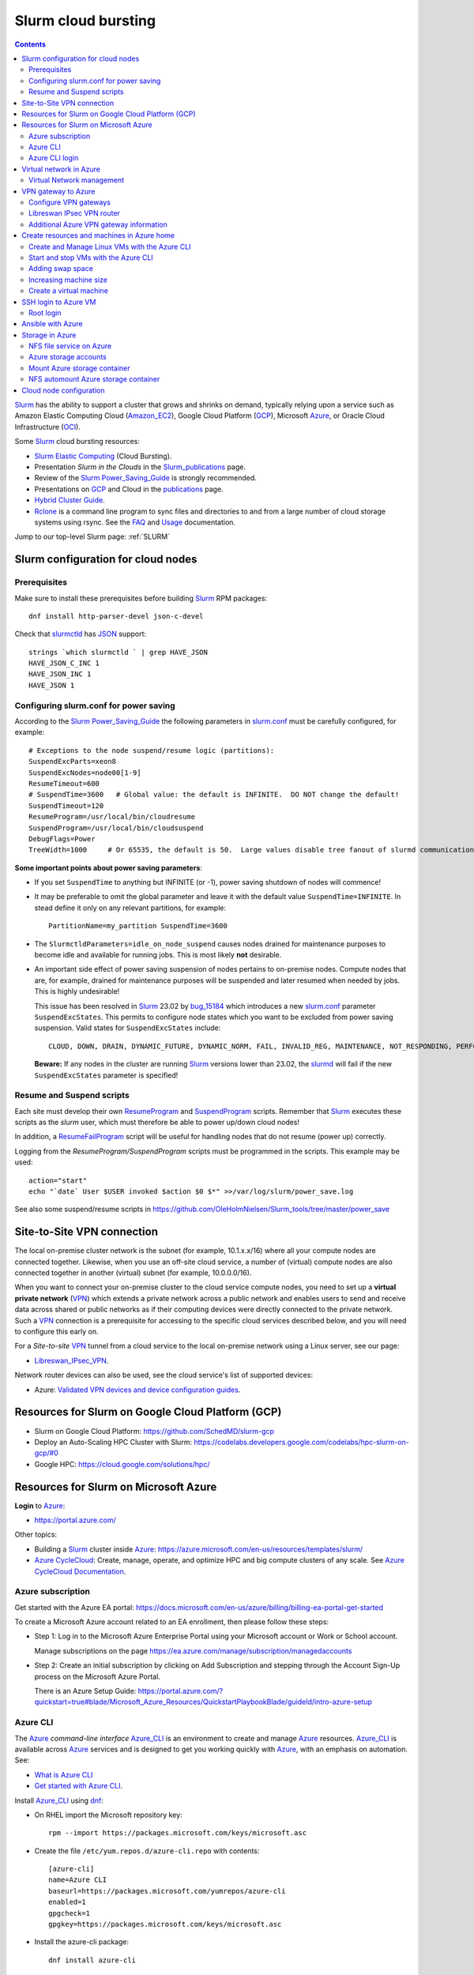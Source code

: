 .. _Slurm_cloud_bursting:

====================
Slurm cloud bursting
====================

.. Contents::

Slurm_ has the ability to support a cluster that grows and shrinks on demand, typically relying upon a service such as Amazon Elastic Computing Cloud (Amazon_EC2_), Google Cloud Platform (GCP_), Microsoft Azure_, or Oracle Cloud Infrastructure (OCI_).

.. _Slurm: https://www.schedmd.com/
.. _Power_Saving_Guide: https://slurm.schedmd.com/power_save.html
.. _publications: https://slurm.schedmd.com/publications.html
.. _slurm.conf: https://slurm.schedmd.com/slurm.conf.html
.. _sinfo: https://slurm.schedmd.com/sinfo.html
.. _Amazon_EC2: https://aws.amazon.com/ec2/
.. _GCP: https://cloud.google.com/
.. _Azure: https://azure.microsoft.com/en-us/
.. _OCI: https://www.oracle.com/cloud/

Some Slurm_ cloud bursting resources:

* Slurm_ `Elastic Computing <https://slurm.schedmd.com/elastic_computing.html>`_ (Cloud Bursting).
* Presentation *Slurm in the Clouds* in the Slurm_publications_ page.
* Review of the Slurm_ Power_Saving_Guide_ is strongly recommended. 
* Presentations on GCP_ and Cloud in the publications_ page.
* `Hybrid Cluster Guide <https://github.com/SchedMD/slurm-gcp/blob/master/docs/hybrid.md>`_.
* Rclone_ is a command line program to sync files and directories to and from a large number of cloud storage systems using rsync.
  See the `FAQ <https://rclone.org/faq/>`_ and `Usage <https://rclone.org/docs/>`_ documentation.

Jump to our top-level Slurm page: :ref:`SLURM`

.. _Rclone: https://rclone.org/
.. _Slurm_publications: https://slurm.schedmd.com/publications.html

.. _Slurm_configuration_for_cloud_nodes:

Slurm configuration for cloud nodes
===================================

Prerequisites
-------------

Make sure to install these prerequisites before building Slurm_ RPM packages::

  dnf install http-parser-devel json-c-devel

Check that slurmctld_ has JSON_ support::

  strings `which slurmctld ` | grep HAVE_JSON
  HAVE_JSON_C_INC 1
  HAVE_JSON_INC 1
  HAVE_JSON 1

.. _JSON: https://www.json.org/json-en.html
.. _slurmctld: https://slurm.schedmd.com/slurmctld.html
.. _bug_14925: https://bugs.schedmd.com/show_bug.cgi?id=14925

.. _configuring-slurm-conf-for-power-saving:

Configuring slurm.conf for power saving
------------------------------------------

According to the Slurm_ Power_Saving_Guide_  the following parameters in slurm.conf_ must be carefully configured, for example::

  # Exceptions to the node suspend/resume logic (partitions):
  SuspendExcParts=xeon8
  SuspendExcNodes=node00[1-9]
  ResumeTimeout=600
  # SuspendTime=3600   # Global value: the default is INFINITE.  DO NOT change the default!
  SuspendTimeout=120
  ResumeProgram=/usr/local/bin/cloudresume
  SuspendProgram=/usr/local/bin/cloudsuspend
  DebugFlags=Power
  TreeWidth=1000     # Or 65535, the default is 50.  Large values disable tree fanout of slurmd communications

**Some important points about power saving parameters**:

* If you set ``SuspendTime`` to anything but INFINITE (or -1), power saving shutdown of nodes will commence!
* It may be preferable to omit the global parameter and leave it with the default value ``SuspendTime=INFINITE``.
  In stead define it only on any relevant partitions, for example::

    PartitionName=my_partition SuspendTime=3600

* The ``SlurmctldParameters=idle_on_node_suspend`` causes nodes drained for maintenance purposes to become idle and available
  for running jobs.
  This is most likely **not** desirable.

* An important side effect of power saving suspension of nodes pertains to on-premise nodes.
  Compute nodes that are, for example, drained for maintenance purposes will be suspended and later resumed when needed by jobs.
  This is highly undesirable!

  This issue has been resolved in Slurm_ 23.02 by bug_15184_ which introduces a new slurm.conf_ parameter ``SuspendExcStates``.
  This permits to configure node states which you want to be excluded from power saving suspension.
  Valid states for ``SuspendExcStates`` include::

    CLOUD, DOWN, DRAIN, DYNAMIC_FUTURE, DYNAMIC_NORM, FAIL, INVALID_REG, MAINTENANCE, NOT_RESPONDING, PERFCTRS, PLANNED, RESERVED

  **Beware:** If any nodes in the cluster are running Slurm_ versions lower than 23.02, the slurmd_ will fail if the new ``SuspendExcStates`` parameter is specified!

.. _bug_14270: https://bugs.schedmd.com/show_bug.cgi?id=14270
.. _bug_15184: https://bugs.schedmd.com/show_bug.cgi?id=15184
.. _slurmd: https://slurm.schedmd.com/slurmd.html

Resume and Suspend scripts
--------------------------

Each site must develop their own ResumeProgram_ and SuspendProgram_ scripts.
Remember that Slurm_ executes these scripts as the *slurm* user, which must therefore be able to power up/down cloud nodes!

In addition, a ResumeFailProgram_ script will be useful for handling nodes that do not resume (power up) correctly.

.. _SuspendProgram: https://slurm.schedmd.com/slurm.conf.html#OPT_SuspendProgram
.. _ResumeProgram: https://slurm.schedmd.com/slurm.conf.html#OPT_ResumeProgram
.. _ResumeFailProgram: https://slurm.schedmd.com/slurm.conf.html#OPT_ResumeFailProgram

Logging from the *ResumeProgram/SuspendProgram* scripts must be programmed in the scripts.
This example may be used::

  action="start"
  echo "`date` User $USER invoked $action $0 $*" >>/var/log/slurm/power_save.log

See also some suspend/resume scripts in https://github.com/OleHolmNielsen/Slurm_tools/tree/master/power_save


Site-to-Site VPN connection
===========================

The local on-premise cluster network is the subnet (for example, 10.1.x.x/16) where all your compute nodes are connected together.
Likewise, when you use an off-site cloud service, a number of (virtual) compute nodes are also connected together in another (virtual) subnet (for example, 10.0.0.0/16).

When you want to connect your on-premise cluster to the cloud service compute nodes,
you need to set up a **virtual private network** (VPN_) 
which extends a private network across a public network and enables users to send and receive data across shared or public networks 
as if their computing devices were directly connected to the private network.
Such a VPN_ connection is a prerequisite for accessing to the specific cloud services described below,
and you will need to configure this early on.

For a *Site-to-site* VPN_ tunnel from a cloud service to the local on-premise network using a Linux server, see our page:

* Libreswan_IPsec_VPN_.

Network router devices can also be used, see the cloud service's list of supported devices:

* Azure: `Validated VPN devices and device configuration guides <https://docs.microsoft.com/en-us/azure/vpn-gateway/vpn-gateway-about-vpn-devices>`_.

.. _Libreswan_IPsec_VPN: https://wiki.fysik.dtu.dk/it/Libreswan_IPsec_VPN
.. _VPN: https://en.wikipedia.org/wiki/Virtual_private_network

Resources for Slurm on Google Cloud Platform (GCP)
==================================================

* Slurm on Google Cloud Platform: https://github.com/SchedMD/slurm-gcp
* Deploy an Auto-Scaling HPC Cluster with Slurm: https://codelabs.developers.google.com/codelabs/hpc-slurm-on-gcp/#0
* Google HPC: https://cloud.google.com/solutions/hpc/

Resources for Slurm on Microsoft Azure
======================================

**Login** to Azure_:

* https://portal.azure.com/

Other topics:

* Building a Slurm_ cluster inside Azure_: https://azure.microsoft.com/en-us/resources/templates/slurm/
* `Azure CycleCloud <https://azure.microsoft.com/en-us/features/azure-cyclecloud/>`_:
  Create, manage, operate, and optimize HPC and big compute clusters of any scale.
  See `Azure CycleCloud Documentation <https://docs.microsoft.com/en-us/azure/cyclecloud/?view=cyclecloud-8>`_.

Azure subscription
------------------

Get started with the Azure EA portal: https://docs.microsoft.com/en-us/azure/billing/billing-ea-portal-get-started

To create a Microsoft Azure account related to an EA enrollment, then please follow these steps:

* Step 1: Log in to the Microsoft Azure Enterprise Portal using your Microsoft account or Work or School account.

  Manage subscriptions on the page https://ea.azure.com/manage/subscription/managedaccounts

* Step 2: Create an initial subscription by clicking on Add Subscription and stepping through the Account Sign-Up process on the Microsoft Azure Portal.

  There is an Azure Setup Guide: https://portal.azure.com/?quickstart=true#blade/Microsoft_Azure_Resources/QuickstartPlaybookBlade/guideId/intro-azure-setup

Azure CLI
---------

The Azure_ *command-line interface* Azure_CLI_ is an environment to create and manage Azure_ resources. 
Azure_CLI_ is available across Azure_ services and is designed to get you working quickly with Azure_, with an emphasis on automation.
See:

* `What is Azure CLI <https://docs.microsoft.com/en-us/cli/azure/what-is-azure-cli>`_
* `Get started with Azure CLI <https://docs.microsoft.com/en-us/cli/azure/get-started-with-azure-cli>`_.

Install Azure_CLI_ using `dnf <https://learn.microsoft.com/en-us/cli/azure/install-azure-cli-linux?pivots=dnf>`_:

* On RHEL import the Microsoft repository key::

    rpm --import https://packages.microsoft.com/keys/microsoft.asc

* Create the file ``/etc/yum.repos.d/azure-cli.repo`` with contents::

    [azure-cli]
    name=Azure CLI
    baseurl=https://packages.microsoft.com/yumrepos/azure-cli
    enabled=1
    gpgcheck=1
    gpgkey=https://packages.microsoft.com/keys/microsoft.asc

* Install the azure-cli package::

    dnf install azure-cli

Alternatively, the following Ansible_ role may be used::

  - name: Create the Azure CLI YUM repository
    yum_repository:
      name: "azure-cli"
      description: "Azure CLI"
      baseurl: "https://packages.microsoft.com/yumrepos/azure-cli"
      gpgkey: "https://packages.microsoft.com/keys/microsoft.asc"
      gpgcheck: yes
      enabled: yes
  - name: Install the azure-cli RPM
    package:
      name: "azure-cli"
      state: present


.. _Azure_CLI: https://docs.microsoft.com/en-us/cli/azure/?view=azure-cli-latest

Azure CLI login
---------------

The Linux command for Azure_CLI_ is::

  az
  az help        # Lists az subcommands
  az --version   # Display CLI version

Append the ``--help`` option to display subcommand help, for example::

  az account --help

To authenticate your CLI session with your existing Azure_ subscription, use the az_login_ command::

  az login

If the CLI can open your default browser, it will do so and load an Azure_ sign-in page.
Otherwise, open a browser page at https://aka.ms/devicelogin and enter the **authorization code** displayed in your terminal.

Select your existing Azure_ subscription in the web page.
Your Azure_ credentials will be stored in the folder ``$HOME/.azure/``.
None of your sign-in information is stored by the Azure_CLI_. 
Instead, an authentication refresh token is generated by Azure_ and stored. 
If the token is revoked you get a message from the CLI saying you need to sign in again.

After signing in, CLI commands are run against your default subscription. If you have multiple subscriptions, you can change your default subscription.

List your Azure_ account information::

  az account list --output table

If you want to log out from the Azure_CLI_::

  az logout

.. _az_login: https://docs.microsoft.com/en-us/cli/azure/authenticate-azure-cli?view=azure-cli-latest


Virtual network in Azure
========================

The Virtual Machine nodes should be connected to a shared virtual network (Azure_VNet_) inside Azure_ so that a VPN subnet connection can be made later.

See the `Quickstart: Create a virtual network using the Azure portal <https://docs.microsoft.com/en-us/azure/virtual-network/quick-create-portal>`_.

In *Home > New > Create virtual network* create a new *Resource Group*:

* In *Project details* select an existing *Resource group* for your VMs, or create a new one.
* Choose a suitable network name, for example *VPNnetresourcegroup*, and select the Azure_ region, for example *West Europe*.

* Choose a sufficiently large **IP address space**, for example 10.0.0.0/16.
* Create a subnet, for example *VMsubnet*, and define smaller subnet rangewithin your IP address space, for example 10.0.1.0/24, leaving room for other subnets (the VPN gateways require their own separate subnet).

Then join all **future VMs** to *Virtual network/subnet: VPNnetresourcegroup*.

Currently existing VMs can unfortunately not be moved to a different virtual network, 
see https://docs.microsoft.com/en-us/azure/virtual-network/virtual-network-network-interface.
However, with some tricks an existing VM can be recreated on a different virtual network, see https://techgenix.com/moving-a-vm/

In conclusion, if a VM is connected to the wrong subnet, it is easier to delete the VM and create it again from scratch.

Virtual Network management
--------------------------

`Create, change, or delete a virtual network <https://docs.microsoft.com/en-us/azure/virtual-network/manage-virtual-network>`_ including 
`Change DNS servers <https://docs.microsoft.com/en-us/azure/virtual-network/manage-virtual-network#change-dns-servers>`_.

In the *Virtual Network* you can specify the use of on-premise DNS servers in the *Settings->DNS Servers* menu by adding the IP-addresses of DNS servers:

* Select *Custom* in stead of *Default (Azure-provided)* and reboot the VM.


VPN gateway to Azure
====================

Use the Azure_ portal to create a Site-to-Site VPN gateway connection from your on-premises network to the Azure_VNet_:

* `Create a Site-to-Site connection in the Azure portal <https://docs.microsoft.com/en-us/azure/vpn-gateway/vpn-gateway-howto-site-to-site-resource-manager-portal>`_.
* About VPN Gateways see the vpngateways_ page including the `Gateway SKUs <https://docs.microsoft.com/en-us/azure/vpn-gateway/vpn-gateway-about-vpngateways#gwsku>`_ which you must choose from.
* A list of Azure_ validated VPN devices is in `About VPN devices and IPsec/IKE parameters for Site-to-Site VPN Gateway connections <https://docs.microsoft.com/en-us/azure/vpn-gateway/vpn-gateway-about-vpn-devices>`_.
  The Libreswan_ IPsec_ VPN router (which is described below) is **not** a validated device!

.. _vpngateways: https://docs.microsoft.com/en-us/azure/vpn-gateway/vpn-gateway-about-vpngateways

Do **not** choose the **Basic** gateway SKU because it does not support IKEv2_, see vpngateways_.  You may select a better SKU from the list, for example **VpnGw2** is recommended.

You may use Azure_CLI_ to list your Azure_VNet_::

  az network vnet list -o table

Configure VPN gateways
----------------------

The VPN gateways configuration steps are as follows:

1. Create an Azure Resource named **Public IP address**.
   You have to assign a name to this, for example *PublicIPAddress*.
   Write down the VPN gateway's *Public IP address*.

2. Create a **route based** Azure_ site-to-site VPN gateway for your selected Azure_ *Virtual Network* (Azure_VNet_), for example *VPNnet*:

   * Do **not** choose the **Basic** gateway SKU because it does not support IKEv2_, see vpngateways_.
   * You may select a better SKU from the list, for example **VpnGw2** on **Generation1**.
   * Create a new IP address and use the *Public IP address* assigned above.
   * Deployment may take 20 minutes or more!

3. Create a new resource, search for *Local network gateway*:

   * Assign a public IP address for the on-premise local network VPN gateway.
   * Create the new *Local network gateway* with the local IP address.
   * For *Address space* use the local cluster network's subnet which will contain the local VPN gateway router.
   * Select the VPN subnet resource group.  Creation may take 20 minutes or more!

4. Go to the VPN gateway page and click on *Settings -> Connections*.

   Click *+Add* to create a new named network connection, for example *Azure2Local*.
   You must select a *Pre-shared key* to be used both by the Azure_ and local VPN gateway routers.

You still need to configure a *Local network gateway* with the local public IP address which acts as a router to the local cluster network's subnet.

Libreswan IPsec VPN router
--------------------------

For a *Site-to-site* VPN_ tunnel from Azure_ to the local on-premise network, a Libreswan_ IPsec_ VPN_ router can be used:

* See the separate page `Libreswan IPsec VPN <https://wiki.fysik.dtu.dk/it/Libreswan_IPsec_VPN>`_.

.. _VPN: https://en.wikipedia.org/wiki/Virtual_private_network
.. _IPsec: https://en.wikipedia.org/wiki/IPsec
.. _Libreswan: https://libreswan.org/

Additional Azure VPN gateway information
----------------------------------------

There are two distinct types of Azure_ VPN gateways:

* Policy-based (static-routing) gateway.

* Route-based (dynamic-routing) gateway.

Azure supports three types of Point-to-site VPN options:

* Secure Socket Tunneling Protocol (SSTP). SSTP is a Microsoft proprietary SSL-based solution that can penetrate firewalls since most firewalls open the outbound TCP port that 443 SSL uses.

* OpenVPN. OpenVPN is a SSL-based solution that can penetrate firewalls since most firewalls open the outbound TCP port that 443 SSL uses.

* IKEv2_ VPN. IKE_ (defined in RFC7296_) VPN is a standards-based IPsec VPN solution that uses outbound UDP ports 500 and 4500 and IP protocol no. 50.
  Firewalls do not always open these ports, so there is a possibility of IKEv2 VPN not being able to traverse proxies and firewalls.

See the `VPN Gateway FAQ <https://docs.microsoft.com/en-us/azure/vpn-gateway/vpn-gateway-vpn-faq>`_ about which type to configure.
**Note:** Libreswan uses IKEv2_.

Other resources are:

* `Build an Azure site-to-site VPN for DevTest <https://blog.notnot.ninja/2020/09/19/azure-site-to-site-vpn/>`_.
* `Create a route-based VPN gateway using the Azure portal <https://docs.microsoft.com/en-us/azure/vpn-gateway/create-routebased-vpn-gateway-portal>`_.
* `Validated VPN devices and device configuration guides <https://docs.microsoft.com/en-us/azure/vpn-gateway/vpn-gateway-about-vpn-devices>`_.

* `Linux Point-to-Site (P2S) connection using OpenVPN infrastructure <https://azure.microsoft.com/en-gb/blog/point-to-site-p2s-connection-using-openvpn-infrastructure/>`_.
  Software at https://github.com/simonesavi/p2s-with-openvpn
  **Note:** OpenVPN can *not* be used for *Site-to-site* connections.
* Azure VPN Gateways VPN device configuration samples: https://github.com/Azure/Azure-vpn-config-samples

.. _IKE: https://en.wikipedia.org/wiki/Internet_Key_Exchange
.. _IKEv2: https://en.wikipedia.org/wiki/Internet_Key_Exchange
.. _RFC7296: https://tools.ietf.org/html/rfc7296
.. _Azure_VNet: https://docs.microsoft.com/en-us/azure/virtual-network/virtual-networks-overview

Create resources and machines in Azure home
===========================================

Go to the Azure_home_ page and create a Resource_group_ with a descriptive name such as *Group_compute_nodes*.

Now you can create a new machine in the Virtual_machines_ page by clicking *+Add*:

* Select the Resource_group_ created above.
* Choose a machine name, for example *node001*.
* Choose your region, for example *West Europe*.
* Availability: no redundancy
* Select a predefined Azure_ image, for example *AlmaLinux-based 8*.
  Display lists of available free Almalinux images::

    az vm image list --all -o table --publisher almalinux

  Display lists of available Rockylinux images::

    az vm image list --all -o table --publisher erockyenterprisesoftwarefoundationinc1653071250513
    az vm image list -f rocky --all -o table

  There is a free `Rocky Linux 8 - Official <https://azuremarketplace.microsoft.com/en-us/marketplace/apps/erockyenterprisesoftwarefoundationinc1653071250513.rockylinux>`_ image,
  see also the list of `Rockylinux cloud images <https://rockylinux.org/cloud-images/>`_.

* Azure_ spot instance: No
* Size of the machine: Select from the list of available Azure_ machine_sizes_ in the *Change size* menu.

  For a small compute node the memory optimized *Standard DS12 v2 (4 vcpus, 28 GiB memory) Intel Xeon Broadwell* may be suitable.
  You may be hit by errors_for_resource_quotas_.

* **Pricing** of different VMs is listed in the Linux_Virtual_Machines_Pricing_ page.

.. _Linux_Virtual_Machines_Pricing: https://azure.microsoft.com/en-us/pricing/details/virtual-machines/linux/#Linux

* For *Administrator account*:

  - For *Authentication type* the *Password* method may have to be used until we get documentation about using Linux OpenSSH public keys (only Putty_keys_ work).

    SSH public key for Azure_ is documented in https://docs.microsoft.com/en-us/azure/virtual-machines/linux/mac-create-ssh-keys

  - For the *administrator username* for the VM make a choice::

      azureuser

    which is **not a regular user** (since users will probably be created later) nor the **root superuser** (forbidden by Azure_).

    The administrator user's $HOME directory will be the OS standard */home*.
    The home directory may later be changed inside the VM by the **root** user with usermod_::

      root# usermod --home /var/lib/azureuser --move-home azureuser

    This will only work if *azureuser* is logged out and *root* has been logged in directly.

In the *Next->Disks* window select:

* OS disk type: **Standard HDD** may suffice.
* No data disks are needed because we will store user files in a separate Azure_ storage.

In the *Next->Networking* tab:

* For the Network interface select the desired *Virtual network* (Azure_VNet_) for VPN access (see above how to create a shared virtual network named *VPNnetresourcegroup*).
  It is very hard to change the virtual network once the VM has been created!

* For *Public IP* select **None** because we will not use this.

* Check the box *Delete NIC when VM is deleted*.

* SSH (port 22) access should be enabled for remote management.

In the *Next->Management* window select:

* Enable **auto-shutdown** every day at an appropriate time (choose your timezone).

In the *Next->Management* window the default values should be fine.

In the *Next->Tags* window select:

* Tag the *Name* field to identify the group using this machine for billing purposes.

Finally do a *Review and create*.
This will open a popup window::

  Generate new key pair
  Select: Download private key and create resource

**You must save** the VM's SSH public key file ``<vm-name>_key.pem`` to disk and use as shown below to login.


.. _Azure_home: https://portal.azure.com/#home
.. _Resource_group: https://portal.azure.com/#blade/HubsExtension/BrowseResourceGroups
.. _Virtual_machines: https://portal.azure.com/#blade/HubsExtension/BrowseResourceBlade/resourceType/Microsoft.Compute%2FVirtualMachines
.. _machine_sizes: https://docs.microsoft.com/en-us/azure/virtual-machines/linux/sizes
.. _errors_for_resource_quotas: https://docs.microsoft.com/en-us/azure/azure-resource-manager/templates/error-resource-quota
.. _usermod: https://linux.die.net/man/8/usermod
.. _Putty_keys: https://www.ssh.com/ssh/putty/windows/puttygen

Create and Manage Linux VMs with the Azure CLI
----------------------------------------------

* `Tutorial: Create and Manage Linux VMs with the Azure CLI <https://docs.microsoft.com/en-us/azure/virtual-machines/linux/tutorial-manage-vm>`_.

See the Azure_CLI_ subcommands for VMs::

  az vm --help
  az vm create --help
  az vm image list --all -o table --publisher almalinux   # List all AlmaLinux images

Example from the above tutorial with an AlmaLinux image::

  az vm create \
    --resource-group myResourceGroupVM \
    --name myVM \
    --image almalinux:almalinux:8-gen2:8.6.2022052501 \
    --admin-username azureuser \
    --generate-ssh-keys

To create **multiple copies of a virtual machine (VM)** for use in Azure for development and test:

* An image can be created from a VM and then used to create multiple VMs, see `Create an image of a VM in the portal <https://docs.microsoft.com/en-us/azure/virtual-machines/capture-image-portal>`_.

* The most general way is to capture a managed image of the VM or of the OS VHD.
  Go to `How to create a managed image of a virtual machine or VHD <https://docs.microsoft.com/en-us/azure/virtual-machines/linux/capture-image>`_.

To create, store and share images at scale, see `Azure Compute Galleries <https://docs.microsoft.com/en-us/azure/virtual-machines/create-gallery>`_.

The basic steps listed in the documentation are:

1. Deprovision the VM.
2. Create VM image.
3. Create a VM from the captured image.
4. Create a gallery for storing and sharing resources.

Start and stop VMs with the Azure CLI
-------------------------------------

See *Experts Inside* example `Start, Restart and Stop Azure VM from Azure CLI <https://dev.to/expertsinside/start-restart-and-stop-azure-vm-from-azure-cli-41n9>`_.

List your existing Azure_ VMs (output formatted as a simple *table*)::

  az vm list --show-details -o table

Display details of a named ``VM`` in a specified ``resourcegroup``::

  az vm show -g <resourcegroup> -n <VM> [-d|--show-details]

Starting and stopping a ``VM``::

  az vm start --help
  az vm start      -g <resourcegroup> -n <VM>
  az vm restart    -g <resourcegroup> -n <VM>
  az vm deallocate -g <resourcegroup> -n <VM>     # Shut down <VM> and deallocate resources (stops billing)
  az vm stop       -g <resourcegroup> -n <VM>     # Does NOT deallocate resources and BILLING CONTINUES

**Important:**
The VM_deallocate_ operation is required to release the VM resource and stop billing.
The VM_stop_ operation only powers off, but does not release resources.

Add the flag ``--no-wait`` to avoid waiting for the long-running operation to finish.
Add the flag ``--verbose`` to increase command logging.

See `Azure CLI 2.0: Quickly Start / Stop ALL VMs <https://build5nines.com/azure-cli-2-0-quickly-start-stop-all-vms/>`_.

.. _VM_deallocate: https://docs.microsoft.com/en-us/rest/api/compute/virtualmachines/deallocate
.. _VM_stop: https://docs.microsoft.com/en-us/rest/api/compute/virtualmachines/poweroff

Adding swap space
-----------------

The Azure_ web interface does not seem to allow the adding of a swap space.
It remains to be seen whether VM compute nodes would actually benefit from having a swap space.

How to configure a swap file in Linux Azure virtual machines: 

* https://support.microsoft.com/en-us/help/4010058/how-to-add-a-swap-file-in-linux-azure-virtual-machines
* https://azure.microsoft.com/en-us/blog/swap-space-in-windows-azure-virtual-machines-running-pre-built-linux-images-part-1/

Increasing machine size
-----------------------

* Click on the *?* (Help) item at the top right of the web page.
* Click the HelpSupport_ page and open a *New support request*.
* For the *Issue type* select *Service and subscription limits (quotas)*.
* **Details needed**.

.. _HelpSupport: https://portal.azure.com/#blade/Microsoft_Azure_Support/HelpAndSupportBlade/overview

Create a virtual machine
-------------------------------

Some RedHat resources:

* How to prepare a Red Hat-based virtual machine for Azure: https://azure.microsoft.com/en-us/resources/how-to-prepare-a-red-hat-based-virtual-machine-for-azure/
* Prepare a Red Hat-based virtual machine for Azure: https://docs.microsoft.com/en-us/azure/virtual-machines/linux/redhat-create-upload-vhd

  * Prepare a Red Hat-based virtual machine from an ISO by using a **kickstart file** automatically: https://docs.microsoft.com/en-us/azure/virtual-machines/linux/redhat-create-upload-vhd#prepare-a-red-hat-based-virtual-machine-from-an-iso-by-using-a-kickstart-file-automatically

SSH login to Azure VM
=====================

When the VM was created, the SSH authorized key for login was offered by the Azure_ GUI.
You must save that SSH key file to a local folder, for example ``$HOME/.ssh/<vm-name>_key.pem``.
If you wish to display the public key in the certificate use the openssl-rsa_ command::

  openssl rsa -in $HOME/.ssh/<vm-name>_key.pem -pubout

.. _openssl-rsa: https://www.openssl.org/docs/man1.1.1/man1/rsa.html

The VM login **username** may be defined as **azureuser**.

First ensure that you can ping the VM's IP-address (private subnet or public IP).

Next you can try to make an SSH login to the VM named <vm-name>::

  ssh -i $HOME/.ssh/<vm-name>_key.pem azureuser@<vm-name>

You can now append additional SSH public keys from your on-premise hosts to the ``azureuser`` file::

  /home/azureuser/.ssh/authorized_keys

Root login
----------

Root logins to Azure VMs are not permitted.

Use sudo_ to run root commands, for example::

  sudo dnf update

.. _sudo: https://en.wikipedia.org/wiki/Sudo

Ansible with Azure
==================

* Ansible on Azure documentation: https://docs.microsoft.com/en-us/azure/ansible/

  * Using Ansible with Azure: https://docs.microsoft.com/en-us/azure/ansible/ansible-overview

* Ansible: Microsoft Azure Guide: https://docs.ansible.com/ansible/latest/scenario_guides/guide_azure.html

.. _Ansible: https://www.ansible.com/

Azure_ does not allow remote root logins, so root access must be done using sudo_ access.

Use this Ansible_ command to run commands as user ``azureuser`` on the VM named ``<vm-name>``::

  ansible-playbook --private-key $HOME/.ssh/<vm-name>_key.pem --user azureuser --become <Ansible-commands> -l <vm-name>

Note:

* The SSH key defined above may be required, and this is used with the ``--private-key`` option. 
* The user ``azureuser`` should be able to run superuser commands using sudo_ which is used with the ``--become`` option.

.. _sudo: https://en.wikipedia.org/wiki/Sudo

Storage in Azure
================

NFS file service on Azure
-------------------------

NFS v3 is supported in Azure since (about) February 2022.
Some Azure_ NFSv3 documentation:

* `Network File System (NFS) 3.0 protocol support for Azure Blob Storage <https://docs.microsoft.com/en-us/azure/storage/blobs/network-file-system-protocol-support>`_.

* `Mount Blob Storage by using the Network File System (NFS) 3.0 protocol <https://docs.microsoft.com/en-us/azure/storage/blobs/network-file-system-protocol-support-how-to>`_.

  This article provides guidance on how to mount a container in Azure_Blob_ Storage from a Linux-based Azure virtual machine (VM) or a Linux system that runs on-premises by using the Network File System (NFS) 3.0 protocol.

Another NFS file service is `Azure NetApp Files <https://azure.microsoft.com/en-us/services/netapp/>`_.

.. _Azure_Blob: https://docs.microsoft.com/en-us/azure/storage/blobs/storage-blobs-introduction

Azure storage accounts
----------------------

For NFSv3 storage read `Network File System (NFS) 3.0 protocol support for Azure Blob Storage <https://docs.microsoft.com/en-us/azure/storage/blobs/network-file-system-protocol-support>`_.

.. _Storage_accounts: https://portal.azure.com/#blade/HubsExtension/BrowseResource/resourceType/Microsoft.Storage%2FStorageAccounts

Go to Azure_home_ and select Storage_accounts_:

* Create a new *Resource group*, for example *My_storage* (any previously defined storage resource groups can also be used).

* For the *Storage account name* you must select a name that is globally unique within all of Azure_!
  Example name: *myexamplestorage* (only lowercase letters and numbers are permitted).

* For replication you may want to choose the cheapest *Locally redundant storage* (LRS) which is only replicated inside the given data center, not at other locations.
  More expensive alternatives are also available.

* In the *Advanced* window enable NFSv3 storage by:

  * Check the box *Enable hierarchical namespace*
  * Then check the box *Enable network file system v3*

  Choose a suitable Access_tier_ (see Blob_pricing_):

  * Hot Tier (The Hot tier has the highest storage costs, but the lowest access costs.)
  * Cool Tier (The Cool tier has lower storage costs and higher access costs compared to the Hot tier.)

* In the *Networking* window set *Public network access* to **Disabled**.
  When 'network file share v3' is enabled, the connectivity method must be set to 'public endpoint (selected networks)'.
  Then you must create a Storage_Private_Endpoint_ connection to grant access.
  See also `What is a private endpoint? <https://docs.microsoft.com/en-us/azure/private-link/private-endpoint-overview>`_.

.. _Storage_Private_Endpoint: https://docs.microsoft.com/en-us/azure/storage/common/storage-private-endpoints

  Select the appropriate *Virtual network* and *Subnets* for your subscription.

  All Storage_accounts_ have a public IP-address associated with them.
  The public IP-address can be looked up with DNS as described in `Azure Private Endpoint DNS configuration <https://docs.microsoft.com/en-us/azure/private-link/private-endpoint-dns>`_ 
  and the section *DNS changes for private endpoints* in Storage_Private_Endpoint_,
  for example::

    $ nslookup myexamplestorage.blob.core.windows.net
    $ nslookup myexamplestorage.privatelink.blob.core.windows.net

  Go to the *Private endpoint connections* tab and *Add a private endpoint* with an IP-address in your Azure Vnet (10.0.0.0/24.).
  This private IP will be used for NFS mounts in VMs as well as from on-premise nodes.

  For the private endpoint select *Private DNS integration=No*.

* In the *Tags* window select the appropriate name tag.

* Finally *Review and Create* the storage account.

The DNS servers used in your cluster must be configured to resolve Azure_ DNS names to the *Private endpoint connections*, for example::

  myexamplestorage.privatelink.blob.core.windows.net has address 10.0.0.7

If you use your on-premise DNS server, you have to create a new DNS zone ``privatelink.blob.core.windows.net`` containing addresses for the *Private endpoint connections*, for example this DNS name::

  myexamplestorage IN A 10.0.0.7

It is a good idea to add the reverse-DNS lookup in the 0.0.10.in-addr.arpa. zone as well::

  7 IN PTR myexamplestorage.privatelink.blob.core.windows.net.

Mount Azure storage container
-----------------------------

Mount an NFSv3 storage:

* Mount Blob Storage by using the `Network File System (NFS) 3.0 protocol <https://docs.microsoft.com/en-us/azure/storage/blobs/network-file-system-protocol-support-how-to>`_.

In your *Storage account* created above, go to the **Containers** item:

* Click + Containers to create a new container.  
  Select an appropriate name, then click *Advanced* and check that *No Root Squash* is selected.

  Now click *Create*.

* In a VM machine mount the container to some example directory::

    mkdir /nfsdata
    mount -o sec=sys,vers=3,nolock,proto=tcp <storage-account-name>.blob.core.windows.net:/<storage-account-name>/<container-name>  /nfsdata

  If you add this to ``/etc/fstab`` you must also add the ``nofail`` flag.

  The ``sec=sys`` is the default setting, which uses local UNIX UIDs and GIDs by means of AUTH_SYS to authenticate NFS operations. 

  The same NFS mount name can also be used by on-premise nodes, provided they have been configured for routing to the Azure subnet.

.. _Access_tier: https://docs.microsoft.com/en-us/azure/storage/blobs/access-tiers-overview
.. _Blob_pricing: https://azure.microsoft.com/pricing/details/storage/blobs/

NFS automount Azure storage container
-------------------------------------

In stead of the above static NFS mounting of NFSv3 storage, you can also use the Linux NFS autofs_ automounter.
Here is a suggested method which works on both Azure_ VMs and on-premise servers:

1. Create the autofs_ file ``/etc/auto.azure`` with contents::

     nfsdata -sec=sys,vers=3,nolock,proto=tcp <storage-account-name>.blob.core.windows.net:/<storage-account-name>/<container-name>

   Make sure that DNS resolving ``<storage-account-name>.blob.core.windows.net`` works correctly both on Azure VMs and on-premise with your chosen ``<storage-account-name>``, see the above DNS setup.
   The storage name ``nfsdata`` can be any other name that makes sense.

2. Append to ``/etc/auto.master`` a line::

     /azure /etc/auto.azure --timeout=60

   This will automount onto the ``/azure`` directory.

3. Optional: You may add a link in the Azure_ VM from ``/home`` to the NFSv3 storage::

     $ ln -s /azure/nfsdata /home/nfsdata

   This can be used, for example, to keep users' $HOME directories under ``/home`` while actually storing the directories on the shared Azure NFSv3 filesystem.

4. Restart the autofs_ service::

     systemctl restart autofs

Now you have automatic mounting of the Azure NFSv3 storage on both Azure_ VMs and on-premise servers::

  $ cd /home/nfsdata

The autofs_ will unmount filesystems after some minutes of inactivity.

.. _autofs: https://wiki.archlinux.org/title/autofs

Cloud node configuration
========================

When the cloud node subnet has been connected to the on-premise cluster subnet through the above described VPN_ tunnel,
there are some additional network configurations which you need to consider:

1. DNS_ servers configured in the cloud subnet.  
   It is recommended to configure the on-premise DNS_ server IP-addresses in the cloud nodes as the primary DNS_ servers, see this file::

     cat /etc/resolv.conf

   which should contain the same DNS_ server IP-addresses as for the on-premise nodes.
   The cloud's default DNS_ server should be added last (a maximum of 3 IP-addresses is allowed, see the resolv.conf_ man-page).

2. The DNS_ domain name configured in the cloud nodes should be the same as your on-premise nodes.
   This can be accomplished with the hostnamectl_ command, for example::

     cloudnode001# hostnamectl set-hostname cloudnode001.cluster.example.com

3. Add the cloud nodes' static IP-addresses to your on-premise DNS_ server so that DNS_ lookups work, for example::

     host cloudnode001.cluster.example.com

4. Cloud nodes should relay SMTP_ E-mails via an SMTP_ server in your on-premise cluster subnet.
   For example, a Sendmail_ server could have this in the ``/etc/mail/sendmail.mc`` file::

     define(`SMART_HOST', `mail.cluster.example.com')dnl

   Therefore it is recommended to set up an SMTP_ relay server on your cluster subnet for relaying mails to your organization's mail service. 
   Note: The SMTP_ relay server's firewall must permit SMTP_ connections from the cloud nodes.

5. Set up IP routing from on-premise servers and compute nodes to the cloud nodes as described in https://wiki.fysik.dtu.dk/it/Libreswan_IPsec_VPN#route-ip-traffic-via-the-vpn-tunnel.

.. _DNS: https://en.wikipedia.org/wiki/Domain_Name_System
.. _resolv.conf: https://linux.die.net/man/5/resolv.conf
.. _hostnamectl: https://www.redhat.com/sysadmin/set-hostname-linux
.. _SMTP: https://en.wikipedia.org/wiki/Simple_Mail_Transfer_Protocol
.. _Sendmail: https://en.wikipedia.org/wiki/Sendmail
